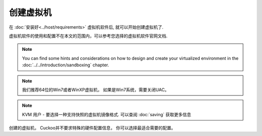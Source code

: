 ===============================
创建虚拟机
===============================

在 :doc:`安装好<../host/requirements>` 虚拟机软件后,
就可以开始创建虚拟机了.

虚拟机软件的使用和配置不在本文的范围内，可以参考您选择的虚拟机软件官网文档.

.. note::

    You can find some hints and considerations on how to design and create
    your virtualized environment in the :doc:`../../introduction/sandboxing`
    chapter.

.. note::

    我们推荐64位的Win7或者WinXP虚拟机， 如果是Win7系统，需要关闭UAC。

    .. versionchanged:: 2.0-rc2
       We used to suggest Windows XP as a guest VM but nowadays a 64-bit
       Windows 7 machine yields much better results.

.. note::

    KVM 用户 - 要选择一种支持快照的虚拟机镜像格式.
    可以查阅 :doc:`saving` 获取更多信息

创建的虚拟机， Cuckoo并不要求特殊的硬件配置信息， 你可以选择最适合需要的配置。